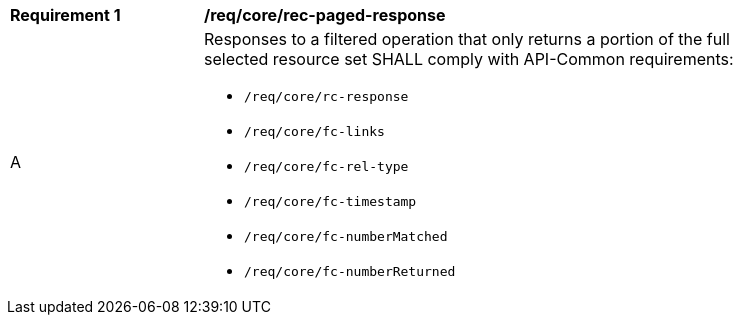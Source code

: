 [[req_core_rec-paged-response]]
[width="90%",cols="2,6a"]
|===
^|*Requirement {counter:req-id}* |*/req/core/rec-paged-response*
^|A |Responses to a filtered operation that only returns a portion of the full selected resource set SHALL comply with API-Common requirements:

* `/req/core/rc-response`
* `/req/core/fc-links`
* `/req/core/fc-rel-type`
* `/req/core/fc-timestamp`
* `/req/core/fc-numberMatched`
* `/req/core/fc-numberReturned`
|===

